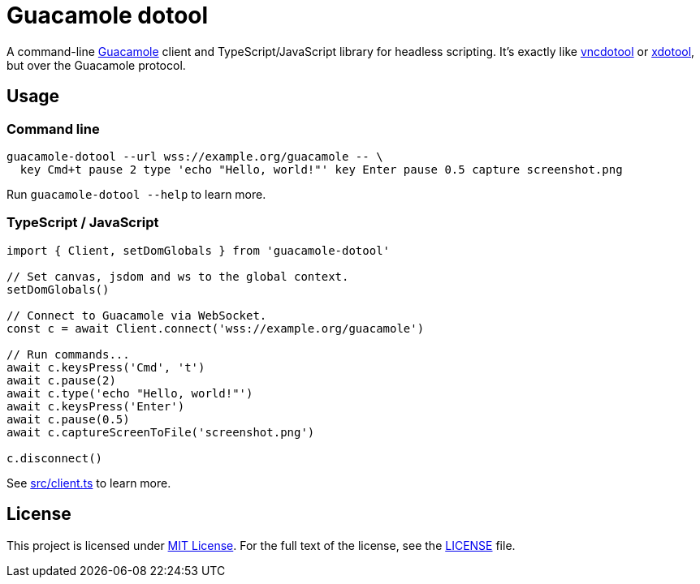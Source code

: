 = Guacamole dotool
:proj-name: guacamole-dotool
:gh-name: jirutka/{proj-name}

A command-line https://guacamole.apache.org/[Guacamole] client and TypeScript/JavaScript library for headless scripting.
It’s exactly like https://github.com/sibson/vncdotool[vncdotool] or https://github.com/jordansissel/xdotool[xdotool], but over the Guacamole protocol.


== Usage

=== Command line

[source, sh]
----
guacamole-dotool --url wss://example.org/guacamole -- \
  key Cmd+t pause 2 type 'echo "Hello, world!"' key Enter pause 0.5 capture screenshot.png
----

Run `guacamole-dotool --help` to learn more.


=== TypeScript / JavaScript

[source, ts, subs="+attributes"]
----
import { Client, setDomGlobals } from '{proj-name}'

// Set canvas, jsdom and ws to the global context.
setDomGlobals()

// Connect to Guacamole via WebSocket.
const c = await Client.connect('wss://example.org/guacamole')

// Run commands...
await c.keysPress('Cmd', 't')
await c.pause(2)
await c.type('echo "Hello, world!"')
await c.keysPress('Enter')
await c.pause(0.5)
await c.captureScreenToFile('screenshot.png')

c.disconnect()
----

See link:src/client.ts[] to learn more.


== License

This project is licensed under http://opensource.org/licenses/MIT/[MIT License].
For the full text of the license, see the link:LICENSE[LICENSE] file.
